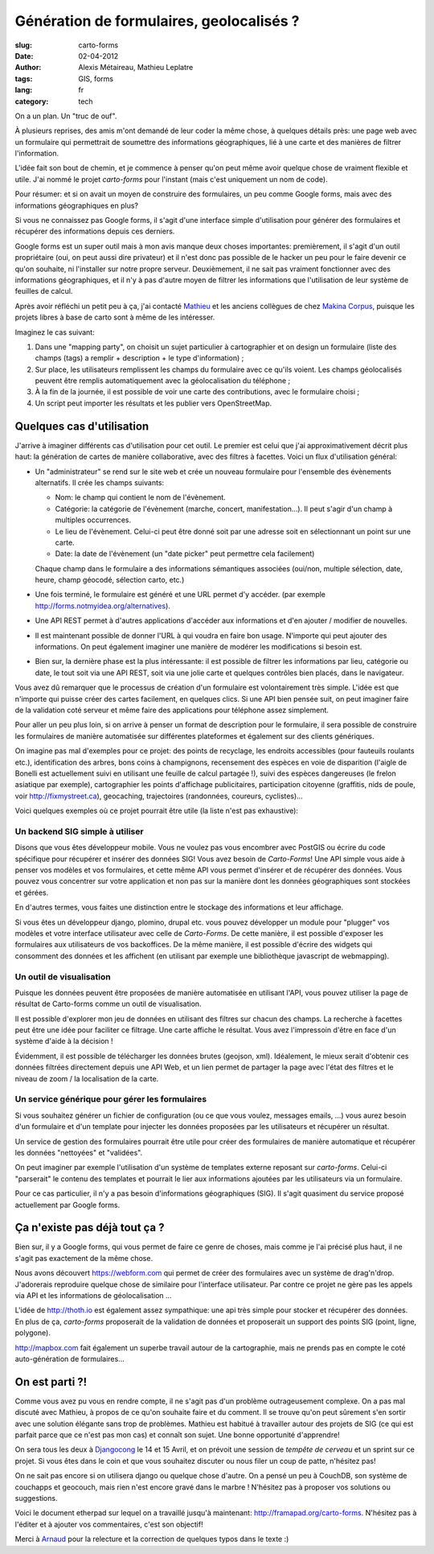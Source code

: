 Génération de formulaires, geolocalisés ?
#########################################

:slug: carto-forms
:date: 02-04-2012
:author: Alexis Métaireau, Mathieu Leplatre
:tags: GIS, forms
:lang: fr
:category: tech

On a un plan. Un "truc de ouf".

À plusieurs reprises, des amis m'ont demandé de leur coder la même chose, à
quelques détails près: une page web avec un formulaire qui permettrait de
soumettre des informations géographiques, lié à une carte et des manières de
filtrer l'information.

L'idée fait son bout de chemin, et je commence à penser qu'on peut même avoir
quelque chose de vraiment flexible et utile. J'ai nommé le projet *carto-forms*
pour l'instant (mais c'est uniquement un nom de code).

Pour résumer: et si on avait un moyen de construire des formulaires, un peu
comme Google forms, mais avec des informations géographiques en plus?

Si vous ne connaissez pas Google forms, il s'agit d'une interface simple
d'utilisation pour générer des formulaires et récupérer des informations depuis
ces derniers.

Google forms est un super outil mais à mon avis manque deux choses importantes:
premièrement, il s'agit d'un outil propriétaire (oui, on peut aussi dire
privateur) et il n'est donc pas possible de le hacker un peu pour le faire
devenir ce qu'on souhaite, ni l'installer sur notre propre serveur.
Deuxièmement, il ne sait pas vraiment fonctionner avec des informations
géographiques, et il n'y à pas d'autre moyen de filtrer les informations que
l'utilisation de leur système de feuilles de calcul.

Après avoir réfléchi un petit peu à ça, j'ai contacté `Mathieu`_ et les anciens
collègues de chez `Makina Corpus`_, puisque les projets libres à base de carto
sont à même de les intéresser.

Imaginez le cas suivant:

1. Dans une "mapping party", on choisit un sujet particulier à cartographier et
   on design un formulaire (liste des champs (tags) a remplir + description +
   le type d'information) ;
2. Sur place, les utilisateurs remplissent les champs du formulaire avec ce
   qu'ils voient. Les champs géolocalisés peuvent être remplis automatiquement
   avec la géolocalisation du téléphone ;
3. À la fin de la journée, il est possible de voir une carte des contributions,
   avec le formulaire choisi ;
4. Un script peut importer les résultats et les publier vers OpenStreetMap.

Quelques cas d'utilisation
==========================

J'arrive à imaginer différents cas d'utilisation pour cet outil. Le premier est
celui que j'ai approximativement décrit plus haut: la génération de cartes de
manière collaborative, avec des filtres à facettes. Voici un flux d'utilisation
général:

* Un "administrateur" se rend sur le site web et crée un nouveau formulaire
  pour l'ensemble des évènements alternatifs. Il crée les champs suivants:

  * Nom: le champ qui contient le nom de l'évènement.

  * Catégorie: la catégorie de l'évènement (marche, concert, manifestation…).
    Il peut s'agir d'un champ à multiples occurrences.

  * Le lieu de l'évènement. Celui-ci peut être donné soit par une adresse soit
    en sélectionnant un point sur une carte.

  * Date: la date de l'évènement (un "date picker" peut permettre cela
    facilement)

  Chaque champ dans le formulaire a des informations sémantiques associées
  (oui/non, multiple sélection, date, heure, champ géocodé, sélection carto,
  etc.)

* Une fois terminé, le formulaire est généré et une URL permet d'y accéder.
  (par exemple http://forms.notmyidea.org/alternatives).

* Une API REST permet à d'autres applications d'accéder aux informations et d'en
  ajouter / modifier de nouvelles.

* Il est maintenant possible de donner l'URL à qui voudra en faire bon usage.
  N'importe qui peut ajouter des informations. On peut également imaginer une
  manière de modérer les modifications si besoin est.

* Bien sur, la dernière phase est la plus intéressante: il est possible de
  filtrer les informations par lieu, catégorie ou date, le tout soit via une
  API REST, soit via une jolie carte et quelques contrôles bien placés, dans le
  navigateur.

Vous avez dû remarquer que le processus de création d'un formulaire est
volontairement très simple. L'idée est que n'importe qui puisse créer des
cartes facilement, en quelques clics. Si une API bien pensée suit, on peut
imaginer faire de la validation coté serveur et même faire des applications
pour téléphone assez simplement.

Pour aller un peu plus loin, si on arrive à penser un format de description
pour le formulaire, il sera possible de construire les formulaires de manière
automatisée sur différentes plateformes et également sur des clients
génériques.

On imagine pas mal d'exemples pour ce projet: des points de recyclage, les
endroits accessibles (pour fauteuils roulants etc.), identification des arbres,
bons coins à champignons, recensement des espèces en voie de disparition
(l'aigle de Bonelli est actuellement suivi en utilisant une feuille de calcul
partagée !), suivi des espèces dangereuses (le frelon asiatique par exemple),
cartographier les points d'affichage publicitaires, participation citoyenne
(graffitis, nids de poule, voir http://fixmystreet.ca), geocaching,
trajectoires (randonnées, coureurs, cyclistes)…

Voici quelques exemples où ce projet pourrait être utile (la liste n'est pas
exhaustive):

Un backend SIG simple à utiliser
--------------------------------

Disons que vous êtes développeur mobile. Vous ne voulez pas vous encombrer avec
PostGIS ou écrire du code spécifique pour récupérer et insérer des données SIG!
Vous avez besoin de *Carto-Forms*! Une API simple vous aide à penser vos
modèles et vos formulaires, et cette même API vous permet d'insérer et de
récupérer des données. Vous pouvez vous concentrer sur votre application et non
pas sur la manière dont les données géographiques sont stockées et gérées.

En d'autres termes, vous faites une distinction entre le stockage des
informations et leur affichage.

Si vous êtes un développeur django, plomino, drupal etc. vous pouvez développer
un module pour "plugger" vos modèles et votre  interface utilisateur avec celle
de *Carto-Forms*. De cette manière, il est possible d'exposer les formulaires
aux utilisateurs de vos backoffices. De la même manière, il est possible
d'écrire des widgets qui consomment des données et les affichent (en utilisant
par exemple une bibliothèque javascript de webmapping).

Un outil de visualisation
-------------------------

Puisque les données peuvent être proposées de manière automatisée en utilisant
l'API, vous pouvez utiliser la page de résultat de Carto-forms comme un outil
de visualisation.

Il est possible d'explorer mon jeu de données en utilisant des filtres sur
chacun des champs. La recherche à facettes peut être une idée pour faciliter ce
filtrage. Une carte affiche le résultat. Vous avez l'impressoin d'être en face
d'un système d'aide à la décision !

Évidemment, il est possible de télécharger les données brutes (geojson, xml).
Idéalement, le mieux serait d'obtenir ces données filtrées directement depuis
une API Web, et un lien permet de partager la page avec l'état des filtres et
le niveau de zoom / la localisation de la carte.

Un service générique pour gérer les formulaires
-----------------------------------------------

Si vous souhaitez générer un fichier de configuration (ou ce que vous voulez,
messages emails, …) vous aurez besoin d'un formulaire et d'un template pour
injecter les données proposées par les utilisateurs et récupérer un résultat.

Un service de gestion des formulaires pourrait être utile pour créer des
formulaires de manière automatique et récupérer les données "nettoyées" et
"validées".

On peut imaginer par exemple l'utilisation d'un système de templates externe
reposant sur *carto-forms*. Celui-ci "parserait" le contenu des templates et
pourrait le lier aux informations ajoutées par les utilisateurs via un formulaire.

Pour ce cas particulier, il n'y a pas besoin d'informations géographiques
(SIG). Il s'agit quasiment du service proposé actuellement par Google forms.

Ça n'existe pas déjà tout ça ?
===============================

Bien sur, il y a Google forms, qui vous permet de faire ce genre de choses,
mais comme je l'ai précisé plus haut, il ne s'agit pas exactement de la même
chose.

Nous avons découvert https://webform.com qui permet de créer des formulaires
avec un système de drag'n'drop. J'adorerais reproduire quelque chose de
similaire pour l'interface utilisateur. Par contre ce projet ne gère pas les
appels via API et les informations de géolocalisation …

L'idée de http://thoth.io est également assez sympathique: une api très
simple pour stocker et récupérer des données. En plus de ça, *carto-forms*
proposerait de la validation de données et proposerait un support des points
SIG (point, ligne, polygone).

http://mapbox.com fait également un superbe travail autour de la cartographie,
mais ne prends pas en compte le coté auto-génération de formulaires…

On est parti ?!
===============

Comme vous avez pu vous en rendre compte, il ne s'agit pas d'un problème
outrageusement complexe. On a pas mal discuté avec Mathieu, à propos de ce
qu'on souhaite faire et du comment. Il se trouve qu'on peut sûrement s'en
sortir avec une solution élégante sans trop de problèmes. Mathieu est habitué à
travailler autour des projets de SIG (ce qui est parfait parce que ce n'est pas
mon cas) et connaît son sujet. Une bonne opportunité d'apprendre!

On sera tous les deux à `Djangocong`_ le 14 et 15 Avril, et on prévoit une
session de *tempête de cerveau* et un sprint sur ce projet. Si vous êtes dans
le coin et que vous souhaitez discuter ou nous filer un coup de patte,
n'hésitez pas!

On ne sait pas encore si on utilisera django ou quelque chose d'autre. On a
pensé un peu à CouchDB, son système de couchapps et geocouch, mais rien n'est
encore gravé dans le marbre ! N'hésitez pas à proposer vos solutions ou
suggestions.

Voici le document etherpad sur lequel on a travaillé jusqu'à maintenant:
http://framapad.org/carto-forms. N'hésitez pas à l'éditer et à ajouter vos
commentaires, c'est son objectif!

Merci à `Arnaud`_ pour la relecture et la correction de quelques typos dans le
texte :)

.. _Djangocong:  http://rencontres.django-fr.org
.. _Mathieu: http://blog.mathieu-leplatre.info/
.. _Arnaud: http://sneakernet.fr/
.. _Makina Corpus: http://makina-corpus.com
